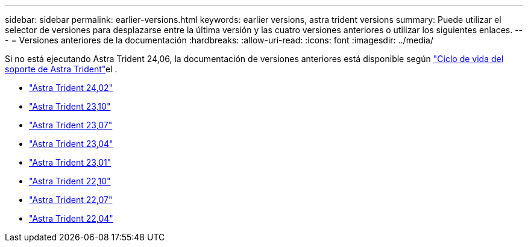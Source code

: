 ---
sidebar: sidebar 
permalink: earlier-versions.html 
keywords: earlier versions, astra trident versions 
summary: Puede utilizar el selector de versiones para desplazarse entre la última versión y las cuatro versiones anteriores o utilizar los siguientes enlaces. 
---
= Versiones anteriores de la documentación
:hardbreaks:
:allow-uri-read: 
:icons: font
:imagesdir: ../media/


[role="lead"]
Si no está ejecutando Astra Trident 24,06, la documentación de versiones anteriores está disponible según link:get-help.html["Ciclo de vida del soporte de Astra Trident"]el .

* https://docs.netapp.com/us-en/trident-2402/index.html["Astra Trident 24,02"^]
* https://docs.netapp.com/us-en/trident-2310/index.html["Astra Trident 23,10"^]
* https://docs.netapp.com/us-en/trident-2307/index.html["Astra Trident 23,07"^]
* https://docs.netapp.com/us-en/trident-2304/index.html["Astra Trident 23,04"^]
* https://docs.netapp.com/us-en/trident-2301/index.html["Astra Trident 23,01"^]
* https://docs.netapp.com/us-en/trident-2210/index.html["Astra Trident 22,10"^]
* https://docs.netapp.com/us-en/trident-2207/index.html["Astra Trident 22,07"^]
* https://docs.netapp.com/us-en/trident-2204/index.html["Astra Trident 22,04"^]

